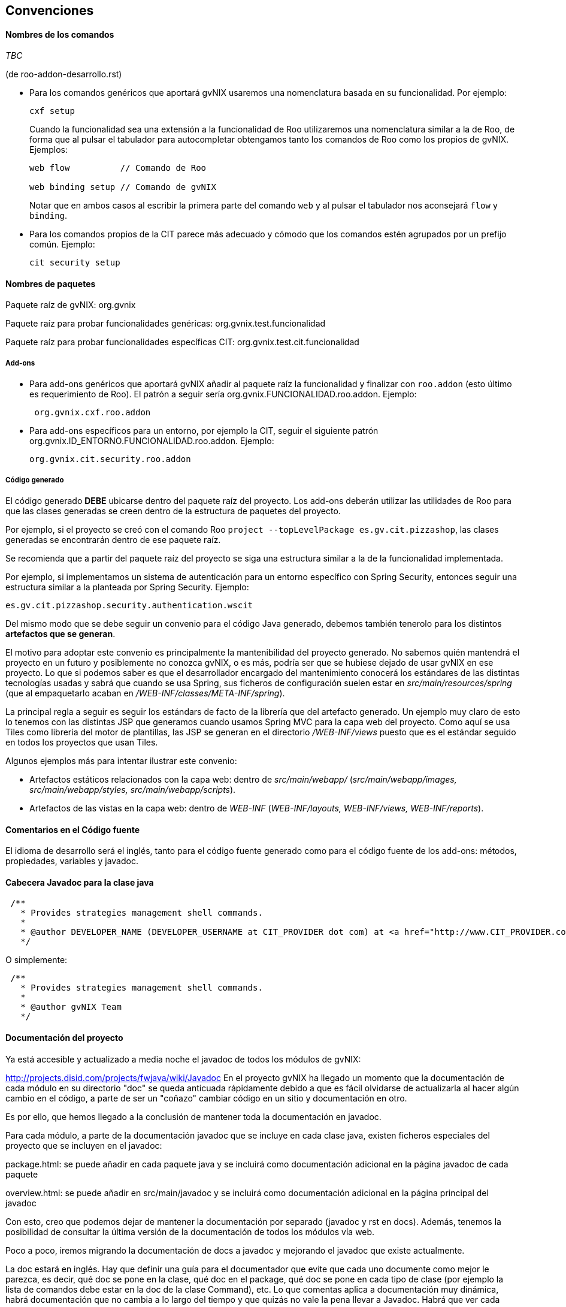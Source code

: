 Convenciones
------------

//Push down title level
:leveloffset: 2

Nombres de los comandos
-----------------------

_TBC_

(de roo-addon-desarrollo.rst)

* Para los comandos genéricos que aportará gvNIX usaremos una
nomenclatura basada en su funcionalidad. Por ejemplo:
+
---------
cxf setup
---------
+
Cuando la funcionalidad sea una extensión a la funcionalidad de Roo
utilizaremos una nomenclatura similar a la de Roo, de forma que al
pulsar el tabulador para autocompletar obtengamos tanto los comandos de
Roo como los propios de gvNIX. Ejemplos:
+
-------------------------------------
web flow          // Comando de Roo

web binding setup // Comando de gvNIX
-------------------------------------
+
Notar que en ambos casos al escribir la primera parte del comando `web`
y al pulsar el tabulador nos aconsejará `flow` y `binding`.
* Para los comandos propios de la CIT parece más adecuado y cómodo que
los comandos estén agrupados por un prefijo común. Ejemplo:
+
------------------
cit security setup
------------------

Nombres de paquetes
-------------------

Paquete raíz de gvNIX: org.gvnix

Paquete raíz para probar funcionalidades genéricas:
org.gvnix.test.funcionalidad

Paquete raíz para probar funcionalidades específicas CIT:
org.gvnix.test.cit.funcionalidad

Add-ons
~~~~~~~

* Para add-ons genéricos que aportará gvNIX añadir al paquete raíz la
funcionalidad y finalizar con `roo.addon` (esto último es requerimiento
de Roo). El patrón a seguir sería org.gvnix.FUNCIONALIDAD.roo.addon.
Ejemplo:
+
------------------------
 org.gvnix.cxf.roo.addon
------------------------
* Para add-ons específicos para un entorno, por ejemplo la CIT, seguir
el siguiente patrón org.gvnix.ID_ENTORNO.FUNCIONALIDAD.roo.addon.
Ejemplo:
+
--------------------------------
org.gvnix.cit.security.roo.addon
--------------------------------

Código generado
~~~~~~~~~~~~~~~

El código generado *DEBE* ubicarse dentro del paquete raíz del proyecto.
Los add-ons deberán utilizar las utilidades de Roo para que las clases
generadas se creen dentro de la estructura de paquetes del proyecto.

Por ejemplo, si el proyecto se creó con el comando Roo
`project --topLevelPackage es.gv.cit.pizzashop`, las clases generadas se
encontrarán dentro de ese paquete raíz.

Se recomienda que a partir del paquete raíz del proyecto se siga una
estructura similar a la de la funcionalidad implementada.

Por ejemplo, si implementamos un sistema de autenticación para un
entorno específico con Spring Security, entonces seguir una estructura
similar a la planteada por Spring Security. Ejemplo:

-------------------------------------------------
es.gv.cit.pizzashop.security.authentication.wscit
-------------------------------------------------

Del mismo modo que se debe seguir un convenio para el código Java
generado, debemos también tenerolo para los distintos *artefactos que se
generan*.

El motivo para adoptar este convenio es principalmente la mantenibilidad
del proyecto generado. No sabemos quién mantendrá el proyecto en un
futuro y posiblemente no conozca gvNIX, o es más, podría ser que se
hubiese dejado de usar gvNIX en ese proyecto. Lo que si podemos saber es
que el desarrollador encargado del mantenimiento conocerá los estándares
de las distintas tecnologías usadas y sabrá que cuando se usa Spring,
sus ficheros de configuración suelen estar en
_src/main/resources/spring_ (que al empaquetarlo acaban en
_/WEB-INF/classes/META-INF/spring_).

La principal regla a seguir es seguir los estándars de facto de la
librería que del artefacto generado. Un ejemplo muy claro de esto lo
tenemos con las distintas JSP que generamos cuando usamos Spring MVC
para la capa web del proyecto. Como aquí se usa Tiles como librería del
motor de plantillas, las JSP se generan en el directorio
_/WEB-INF/views_ puesto que es el estándar seguido en todos los
proyectos que usan Tiles.

Algunos ejemplos más para intentar ilustrar este convenio:

* Artefactos estáticos relacionados con la capa web: dentro de
_src/main/webapp/_ (_src/main/webapp/images, src/main/webapp/styles,
src/main/webapp/scripts_).
* Artefactos de las vistas en la capa web: dentro de _WEB-INF_
(_WEB-INF/layouts, WEB-INF/views, WEB-INF/reports_).

Comentarios en el Código fuente
-------------------------------

El idioma de desarrollo será el inglés, tanto para el código fuente
generado como para el código fuente de los add-ons: métodos,
propiedades, variables y javadoc.

Cabecera Javadoc para la clase java
-----------------------------------

--------------------------------------------------------------------------------------------------------------------------------------------------------------------------------------------------------------------------
 /**
   * Provides strategies management shell commands.
   *
   * @author DEVELOPER_NAME (DEVELOPER_USERNAME at CIT_PROVIDER dot com) at <a href="http://www.CIT_PROVIDER.com">CIT_PROVIDER</a> made for <a href="http://www.cit.gva.es">Conselleria d'Infraestructures i Transport</a>
   */
--------------------------------------------------------------------------------------------------------------------------------------------------------------------------------------------------------------------------

O simplemente:

---------------------------------------------------
 /**
   * Provides strategies management shell commands.
   *
   * @author gvNIX Team
   */
---------------------------------------------------

Documentación del proyecto
--------------------------

Ya está accesible y actualizado a media noche el javadoc de todos los
módulos de gvNIX:

http://projects.disid.com/projects/fwjava/wiki/Javadoc
En el proyecto gvNIX ha llegado un momento que la documentación de cada
módulo en su directorio "doc" se queda anticuada rápidamente debido a
que es fácil olvidarse de actualizarla al hacer algún cambio en el
código, a parte de ser un "coñazo" cambiar código en un sitio y
documentación en otro.

Es por ello, que hemos llegado a la conclusión de mantener toda la
documentación en javadoc.

Para cada módulo, a parte de la documentación javadoc que se incluye en
cada clase java, existen ficheros especiales del proyecto que se
incluyen en el javadoc:

package.html: se puede añadir en cada paquete java y se incluirá como
documentación adicional en la página javadoc de cada paquete

overview.html: se puede añadir en src/main/javadoc y se incluirá como
documentación adicional en la página principal del javadoc

Con esto, creo que podemos dejar de mantener la documentación por
separado (javadoc y rst en docs). Además, tenemos la posibilidad de
consultar la última versión de la documentación de todos los módulos vía
web.

Poco a poco, iremos migrando la documentación de docs a javadoc y
mejorando el javadoc que existe actualmente.

La doc estará en inglés. Hay que definir una guía para el documentador
que evite que cada uno documente como mejor le parezca, es decir, qué
doc se pone en la clase, qué doc en el package, qué doc se pone en cada
tipo de clase (por ejemplo la lista de comandos debe estar en la doc de
la clase Command), etc. Lo que comentas aplica a documentación muy
dinámica, habrá documentación que no cambia a lo largo del tiempo y que
quizás no vale la pena llevar a Javadoc. Habrá que ver cada caso.

El javadoc de Springframework está lleno de ejemplos de buena doc:

http://static.springsource.org/spring/docs/current/javadoc-api/org/springframework/web/servlet/mvc/AbstractController.html
(workflow y propiedades en cabecera de clase)

http://static.springsource.org/spring/docs/current/javadoc-api/org/springframework/orm/hibernate3/HibernateInterceptor.html
(ejemplo de código)

Nombre de add-ons
-----------------

Dentro del fichero pom.xml habría que añadir la etiqueta `description`
dentro de `project` con una breve descripción del add-on.

Ejemplo:

-------------------------------------------------------------------------------------------
  <?xml version="1.0" encoding="UTF-8" standalone="no"?>
  <project ...>
        ....
        ....
        <name>gvNIX - Spring Roo - Addon - Web MVC Menu</name>
        <description>Site structure management for Spring MVC based web layer</description>
        ....
        ....
-------------------------------------------------------------------------------------------

El nombre debe contener:

gvNIX::
  Identificador del conjunto de add-ons
Spring Roo - Addon::
  Identificador de add-on de Roo
_Nombre del add-on_::
  Nombre descriptivo del add-on

Esta información sirve para localizar rápidamente los add-ons de gvNIX
en el entorno OSGi, por ejemplo al ejecutar el comando _osgi ps_.

Es importante que la descripción sea descriptiva del objetivo del add-on
(por ejemplo, _Site structure management_) y debe incluir información
sobre la tecnología en la que debe aplicarse (por ejemplo, _for Spring
MVC based web layer_). Este último punto ayudará a los desarrolladores a
saber si pueden utilizarlo en determinados add-ons, siguiendo el
ejemplo, el add-on de menu no podría utilizarse con una capa web basada
en GWT.

Licencia de add-ons
-------------------

Se utilizará GPLv3.

Copiar al directorio `legal` del addon el archivo
`gvnix/trunk/code/LICENSE.TXT.`

El texto original de la licencia se encuentra en
http://www.gnu.org/licenses/gpl-3.0.txt. Guía de referencia:
http://www.gnu.org/licenses/quick-guide-gplv3.html.

Licencia a integrar en las cabeceras de las clases java:

------------------------------------------------------------------------------------
/*
 * gvNIX is sponsored by the General Directorate for Information
 * Technologies (DGTI) of the Regional Ministry of Finance and Public
 * Administration of the Generalitat Valenciana (Valencian Community,
 * Spain), managed by gvSIG Association and led by DISID.
 * Copyright (C) 2010 DGTI - Generalitat Valenciana
 *
 * This program is free software: you can redistribute it and/or modify
 * it under the terms of the GNU General Public License as published by
 * the Free Software Foundation, either version 3 of the License, or
 * (at your option) any later version.
 *
 * This program is distributed in the hope that it will be useful,
 * but WITHOUT ANY WARRANTY; without even the implied warranty of
 * MERCHANTABILITY or FITNESS FOR A PARTICULAR PURPOSE.  See the
 * GNU General Public License for more details.
 *
 * You should have received a copy of the GNU General Public License
 * along with this program.  If not, see <http://www.gnu.org/licenses/gpl-3.0.html>.
 */
------------------------------------------------------------------------------------

Este es un ejemplo de como debería quedar el fichero `pom.xml` del
proyecto:

----------------------------------------------------------------------------
<?xml version="1.0" encoding="UTF-8" standalone="no"?>
<project ...>
...
  <licenses>
    <license>
      <name>&gt;GNU General Public License (GPL), Version 3.0</name>
      <url>http://www.gnu.org/licenses/gpl-3.0.html</url>
      <comments>
      <![CDATA[
      gvNIX is sponsored by the General Directorate for Information
      Technologies (DGTI) of the Regional Ministry of Finance and Public
      Administration of the Generalitat Valenciana (Valencian Community,
      Spain), managed by gvSIG Association and led by DISID.

      Copyright (C) 2010 DGTI - Generalitat Valenciana

      This program is free software: you can redistribute it and/or modify
      it under the terms of the GNU General Public License as published by
      the Free Software Foundation, either version 3 of the License, or
      (at your option) any later version.

      This program is distributed in the hope that it will be useful,
      but WITHOUT ANY WARRANTY; without even the implied warranty of
      MERCHANTABILITY or FITNESS FOR A PARTICULAR PURPOSE.  See the
      GNU General Public License for more details.

      You should have received a copy of the GNU General Public License
      along with this program.  If not, see <http://www.gnu.org/licenses />.
      ]]>
      </comments>
    </license>
  </licenses>
...
</project>
----------------------------------------------------------------------------

//Return level title
:leveloffset: 0
